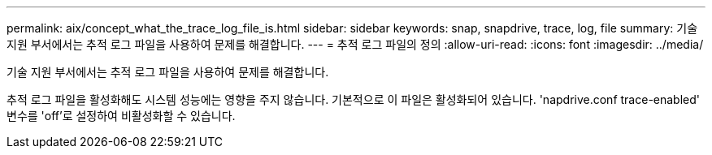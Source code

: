 ---
permalink: aix/concept_what_the_trace_log_file_is.html 
sidebar: sidebar 
keywords: snap, snapdrive, trace, log, file 
summary: 기술 지원 부서에서는 추적 로그 파일을 사용하여 문제를 해결합니다. 
---
= 추적 로그 파일의 정의
:allow-uri-read: 
:icons: font
:imagesdir: ../media/


[role="lead"]
기술 지원 부서에서는 추적 로그 파일을 사용하여 문제를 해결합니다.

추적 로그 파일을 활성화해도 시스템 성능에는 영향을 주지 않습니다. 기본적으로 이 파일은 활성화되어 있습니다. 'napdrive.conf trace-enabled' 변수를 'off'로 설정하여 비활성화할 수 있습니다.
